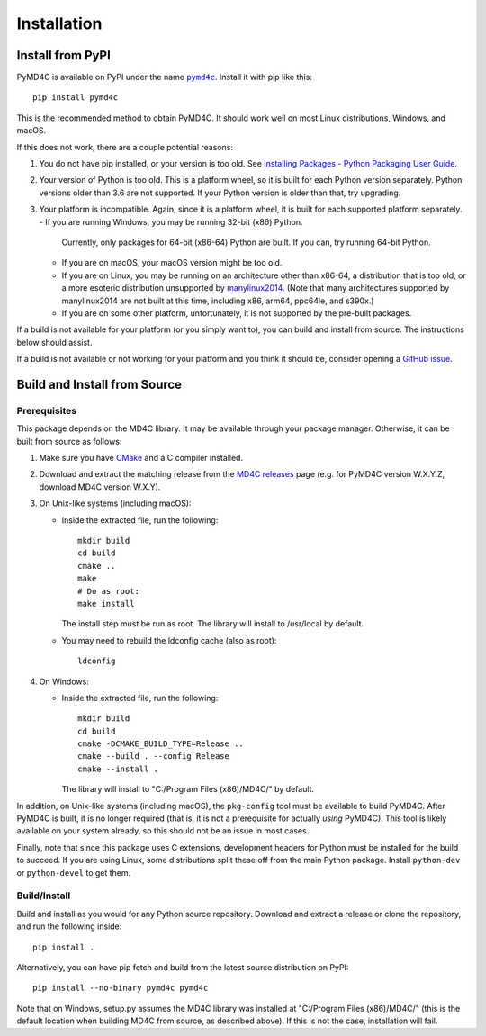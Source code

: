 Installation
============

Install from PyPI
-----------------

PyMD4C is available on PyPI under the name |pymd4c|_. Install it with
pip like this::

    pip install pymd4c

.. |pymd4c| replace:: ``pymd4c``
.. _pymd4c: https://pypi.org/project/pymd4c/

This is the recommended method to obtain PyMD4C. It should work well on most
Linux distributions, Windows, and macOS.

If this does not work, there are a couple potential reasons:

1. You do not have pip installed, or your version is too old. See `Installing
   Packages - Python Packaging User Guide`_.

2. Your version of Python is too old. This is a platform wheel, so it is built
   for each Python version separately. Python versions older than 3.6 are not
   supported. If your Python version is older than that, try upgrading.

3. Your platform is incompatible. Again, since it is a platform wheel, it is
   built for each supported platform separately.
   - If you are running Windows, you may be running 32-bit (x86) Python.
     Currently, only packages for 64-bit (x86-64) Python are built. If you can,
     try running 64-bit Python.
   - If you are on macOS, your macOS version might be too old.
   - If you are on Linux, you may be running on an architecture other than
     x86-64, a distribution that is too old, or a more esoteric distribution
     unsupported by manylinux2014_. (Note that many architectures
     supported by manylinux2014 are not built at this time, including x86,
     arm64, ppc64le, and s390x.)
   - If you are on some other platform, unfortunately, it is not supported by
     the pre-built packages.

If a build is not available for your platform (or you simply want to), you can
build and install from source. The instructions below should assist.

If a build is not available or not working for your platform and you think it
should be, consider opening a `GitHub issue`_.

.. _Installing Packages - Python Packaging User Guide: https://packaging.python.org/tutorials/installing-packages/
.. _manylinux2014: https://github.com/pypa/manylinux
.. _GitHub issue: https://github.com/dominickpastore/pymd4c/issues

Build and Install from Source
-----------------------------

Prerequisites
~~~~~~~~~~~~~

This package depends on the MD4C library. It may be available through your
package manager. Otherwise, it can be built from source as follows:

1. Make sure you have CMake_ and a C compiler installed.
2. Download and extract the matching release from the `MD4C releases`_
   page (e.g. for PyMD4C version W.X.Y.Z, download MD4C version W.X.Y).
3. On Unix-like systems (including macOS):

   - Inside the extracted file, run the following::

         mkdir build
         cd build
         cmake ..
         make
         # Do as root:
         make install

     The install step must be run as root. The library will install to
     /usr/local by default.
   - You may need to rebuild the ldconfig cache (also as root)::

         ldconfig

4. On Windows:

   - Inside the extracted file, run the following::

         mkdir build
         cd build
         cmake -DCMAKE_BUILD_TYPE=Release ..
         cmake --build . --config Release
         cmake --install .

     The library will install to "C:/Program Files (x86)/MD4C/" by default.

In addition, on Unix-like systems (including macOS), the ``pkg-config`` tool
must be available to build PyMD4C. After PyMD4C is built, it is no longer
required (that is, it is not a prerequisite for actually *using* PyMD4C). This
tool is likely available on your system already, so this should not be an issue
in most cases.

Finally, note that since this package uses C extensions, development headers
for Python must be installed for the build to succeed. If you are using Linux,
some distributions split these off from the main Python package. Install
``python-dev`` or ``python-devel`` to get them.

Build/Install
~~~~~~~~~~~~~

Build and install as you would for any Python source repository. Download and
extract a release or clone the repository, and run the following inside::

    pip install .

Alternatively, you can have pip fetch and build from the latest source
distribution on PyPI::

    pip install --no-binary pymd4c pymd4c

Note that on Windows, setup.py assumes the MD4C library was installed at
"C:/Program Files (x86)/MD4C/" (this is the default location when building MD4C
from source, as described above). If this is not the case, installation will
fail.

.. _MD4C releases: https://github.com/mity/md4c/releases
.. _CMake: https://cmake.org/
